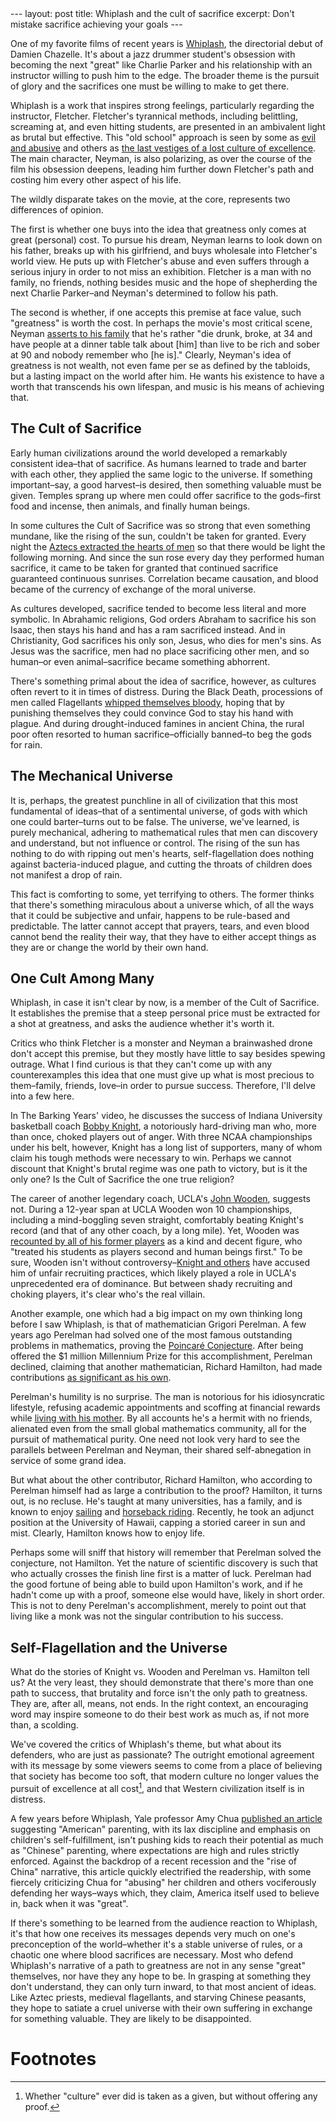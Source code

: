 #+OPTIONS: toc:nil num:nil

#+BEGIN_EXPORT html
---
layout: post
title: Whiplash and the cult of sacrifice
excerpt: Don't mistake sacrifice achieving your goals
---
#+END_EXPORT

One of my favorite films of recent years is [[https://www.imdb.com/title/tt2582802/][Whiplash]], the directorial debut of Damien Chazelle. It's about a jazz drummer student's obsession with becoming the next "great" like Charlie Parker and his relationship with an instructor willing to push him to the edge. The broader theme is the pursuit of glory and the sacrifices one must be willing to make to get there.

Whiplash is a work that inspires strong feelings, particularly regarding the instructor, Fletcher. Fletcher's tyrannical methods, including belittling, screaming at, and even hitting students, are presented in an ambivalent light as brutal but effective. This "old school" approach is seen by some as [[https://www.youtube.com/watch?v=3ixabhe6o44&ab_channel=TheVileEye][evil and abusive]] and others as [[https://www.youtube.com/watch?v=yrAQBAv7PeM&t=3s&ab_channel=TheBarkingYears][the last vestiges of a lost culture of excellence]]. The main character, Neyman, is also polarizing, as over the course of the film his obsession deepens, leading him further down Fletcher's path and costing him every other aspect of his life.

The wildly disparate takes on the movie, at the core, represents two differences of opinion.

The first is whether one buys into the idea that greatness only comes at great (personal) cost. To pursue his dream, Neyman learns to look down on his father, breaks up with his girlfriend, and buys wholesale into Fletcher's world view. He puts up with Fletcher's abuse and even suffers through a serious injury in order to not miss an exhibition. Fletcher is a man with no family, no friends, nothing besides music and the hope of shepherding the next Charlie Parker--and Neyman's determined to follow his path.

The second is whether, if one accepts this premise at face value, such "greatness" is worth the cost. In perhaps the movie's most critical scene, Neyman [[https://www.youtube.com/watch?v=RSDmo-gJ8XY&ab_channel=JohnAugust][asserts to his family]] that he's rather "die drunk, broke, at 34 and have people at a dinner table talk about [him] than live to be rich and sober at 90 and nobody remember who [he is]." Clearly, Neyman's idea of greatness is not wealth, not even fame per se as defined by the tabloids, but a lasting impact on the world after him. He wants his existence to have a worth that transcends his own lifespan, and music is his means of achieving that.

** The Cult of Sacrifice

Early human civilizations around the world developed a remarkably consistent idea--that of sacrifice. As humans learned to trade and barter with each other, they applied the same logic to the universe. If something important--say, a good harvest--is desired, then something valuable must be given. Temples sprang up where men could offer sacrifice to the gods--first food and incense, then animals, and finally human beings.

In some cultures the Cult of Sacrifice was so strong that even something mundane, like the rising of the sun, couldn't be taken for granted. Every night the [[https://en.wikipedia.org/wiki/Human_sacrifice_in_Aztec_culture][Aztecs extracted the hearts of men]] so that there would be light the following morning. And since the sun rose every day they performed human sacrifice, it came to be taken for granted that continued sacrifice guaranteed continuous sunrises. Correlation became causation, and blood became of the currency of exchange of the moral universe.

As cultures developed, sacrifice tended to become less literal and more symbolic. In Abrahamic religions, God orders Abraham to sacrifice his son Isaac, then stays his hand and has a ram sacrificed instead. And in Christianity, God sacrifices his only son, Jesus, who dies for men's sins. As Jesus was the sacrifice, men had no place sacrificing other men, and so human--or even animal--sacrifice became something abhorrent.

There's something primal about the idea of sacrifice, however, as cultures often revert to it in times of distress. During the Black Death, processions of men called Flagellants [[https://historyinnumbers.com/events/black-death/flagellants/][whipped themselves bloody]], hoping that by punishing themselves they could convince God to stay his hand with plague. And during drought-induced famines in ancient China, the rural poor often resorted to human sacrifice--officially banned--to beg the gods for rain.

** The Mechanical Universe

It is, perhaps, the greatest punchline in all of civilization that this most fundamental of ideas--that of a sentimental universe, of gods with which one could barter--turns out to be false. The universe, we've learned, is purely mechanical, adhering to mathematical rules that men can discovery and understand, but not influence or control. The rising of the sun has nothing to do with ripping out men's hearts, self-flagellation does nothing against bacteria-induced plague, and cutting the throats of children does not manifest a drop of rain.

This fact is comforting to some, yet terrifying to others. The former thinks that there's something miraculous about a universe which, of all the ways that it could be subjective and unfair, happens to be rule-based and predictable. The latter cannot accept that prayers, tears, and even blood cannot bend the reality their way, that they have to either accept things as they are or change the world by their own hand.

** One Cult Among Many

Whiplash, in case it isn't clear by now, is a member of the Cult of Sacrifice. It establishes the premise that a steep personal price must be extracted for a shot at greatness, and asks the audience whether it's worth it.

Critics who think Fletcher is a monster and Neyman a brainwashed drone don't accept this premise, but they mostly have little to say besides spewing outrage. What I find curious is that they can't come up with any counterexamples this idea that one must give up what is most precious to them--family, friends, love--in order to pursue success. Therefore, I'll delve into a few here.

In The Barking Years' video, he discusses the success of Indiana University basketball coach [[https://en.wikipedia.org/wiki/Bob_Knight][Bobby Knight]], a notoriously hard-driving man who, more than once, choked players out of anger. With three NCAA championships under his belt, however, Knight has a long list of supporters, many of whom claim his tough methods were necessary to win. Perhaps we cannot discount that Knight's brutal regime was one path to victory, but is it the only one? Is the Cult of Sacrifice the one true religion?

The career of another legendary coach, UCLA's [[https://en.wikipedia.org/wiki/John_Wooden][John Wooden]], suggests not. During a 12-year span at UCLA Wooden won 10 championships, including a mind-boggling seven straight, comfortably beating Knight's record (and that of any other coach, by a long mile). Yet, Wooden was [[https://www.pennlive.com/sports/2018/05/abusive_college_coaches_penn_s.html][recounted by all of his former players]] as a kind and decent figure, who "treated his students as players second and human beings first." To be sure, Wooden isn't without controversy--[[https://www.cbssports.com/college-basketball/news/bob-knight-slams-legendary-coach-john-wooden-says-ucla-cheated-in-recruiting/][Knight and others]] have accused him of unfair recruiting practices, which likely played a role in UCLA's unprecedented era of dominance. But between shady recruiting and choking players, it's clear who's the real villain.

Another example, one which had a big impact on my own thinking long before I saw Whiplash, is that of mathematician Grigori Perelman. A few years ago Perelman had solved one of the most famous outstanding problems in mathematics, proving the [[https://en.wikipedia.org/wiki/Poincar%C3%A9_conjecture][Poincaré Conjecture]]. After being offered the $1 million Millennium Prize for this accomplishment, Perelman declined, claiming that another mathematician, Richard Hamilton, had made contributions [[https://www.math.columbia.edu/~woit/wordpress/?p=3056][as significant as his own]].

Perelman's humility is no surprise. The man is notorious for his idiosyncratic lifestyle, refusing academic appointments and scoffing at financial rewards while [[https://www.notablebiographies.com/supp/Supplement-Mi-So/Perelman-Grigory.html#:~:text=He%20moved%20in%20with%20his,his%20colleagues%20for%20several%20years.][living with his mother]]. By all accounts he's a hermit with no friends, alienated even from the small global mathematics community, all for the pursuit of mathematical purity. One need not look very hard to see the parallels between Perelman and Neyman, their shared self-abnegation in service of some grand idea.

But what about the other contributor, Richard Hamilton, who according to Perelman himself had as large a contribution to the proof? Hamilton, it turns out, is no recluse. He's taught at many universities, has a family, and is known to enjoy [[https://math.cas.lehigh.edu/2019-everett-pitcher-lecture-series-richard-s-hamilton-columbia-university][sailing]] and [[https://www.hawaii.edu/news/2022/02/28/mathematician-richard-hamilton/][horseback riding]]. Recently, he took an adjunct position at the University of Hawaii, capping a storied career in sun and mist. Clearly, Hamilton knows how to enjoy life.

Perhaps some will sniff that history will remember that Perelman solved the conjecture, not Hamilton. Yet the nature of scientific discovery is such that who actually crosses the finish line first is a matter of luck. Perelman had the good fortune of being able to build upon Hamilton's work, and if he hadn't come up with a proof, someone else would have, likely in short order. This is not to deny Perelman's accomplishment, merely to point out that living like a monk was not the singular contribution to his success.

** Self-Flagellation and the Universe

What do the stories of Knight vs. Wooden and Perelman vs. Hamilton tell us? At the very least, they should demonstrate that there's more than one path to success, that brutality and force isn't the only path to greatness. They are, after all, means, not ends. In the right context, an encouraging word may inspire someone to do their best work as much as, if not more than, a scolding.

We've covered the critics of Whiplash's theme, but what about its defenders, who are just as passionate? The outright emotional agreement with its message by some viewers seems to come from a place of believing that society has become too soft, that modern culture no longer values the pursuit of excellence at all cost[fn:1], and that Western civilization itself is in distress.

A few years before Whiplash, Yale professor Amy Chua [[https://www.wsj.com/articles/SB10001424052748704111504576059713528698754][published an article]] suggesting "American" parenting, with its lax discipline and emphasis on children's self-fulfillment, isn't pushing kids to reach their potential as much as "Chinese" parenting, where expectations are high and rules strictly enforced. Against the backdrop of a recent recession and the "rise of China" narrative, this article quickly electrified the readership, with some fiercely criticizing Chua for "abusing" her children and others vociferously defending her ways--ways which, they claim, America itself used to believe in, back when it was "great".

If there's something to be learned from the audience reaction to Whiplash, it's that how one receives its messages depends very much on one's preconception of the world--whether it's a stable universe of rules, or a chaotic one where blood sacrifices are necessary. Most who defend Whiplash's narrative of a path to greatness are not in any sense "great" themselves, nor have they any hope to be. In grasping at something they don't understand, they can only turn inward, to that most ancient of ideas. Like Aztec priests, medieval flagellants, and starving Chinese peasants, they hope to satiate a cruel universe with their own suffering in exchange for something valuable. They are likely to be disappointed.

* Footnotes

[fn:1] Whether "culture" ever did is taken as a given, but without offering any proof.
